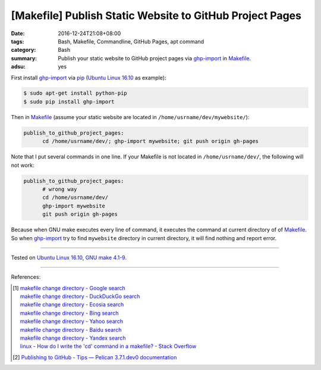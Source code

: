 [Makefile] Publish Static Website to GitHub Project Pages
#########################################################

:date: 2016-12-24T21:08+08:00
:tags: Bash, Makefile, Commandline, GitHub Pages, apt command
:category: Bash
:summary: Publish your static website to GitHub project pages via ghp-import_ in
          Makefile_.
:adsu: yes


First install ghp-import_ via pip_ (`Ubuntu Linux 16.10`_ as example):

.. code-block:: bash

  $ sudo apt-get install python-pip
  $ sudo pip install ghp-import

Then in Makefile_ (assume your static website are located in ``/home/usrname/dev/mywebsite/``):

.. code-block:: makefile

  publish_to_github_project_pages:
  	cd /home/usrname/dev/; ghp-import mywebsite; git push origin gh-pages

.. adsu:: 2

Note that I put several commands in one line.
If your Makefile is not located in ``/home/usrname/dev/``, the following will
not work:

.. code-block:: makefile

  publish_to_github_project_pages:
  	# wrong way
  	cd /home/usrname/dev/
  	ghp-import mywebsite
  	git push origin gh-pages

Because when GNU make executes every line of command, it executes the command at
current directory of of Makefile_. So when ghp-import_ try to find ``mywebsite``
directory in current directory, it will find nothing and report error.

.. adsu:: 3

----

Tested on `Ubuntu Linux 16.10`_, `GNU make 4.1-9`_.

----

References:

.. [1] | `makefile change directory - Google search <https://www.google.com/search?q=makefile+change+directory>`_
       | `makefile change directory - DuckDuckGo search <https://duckduckgo.com/?q=makefile+change+directory>`_
       | `makefile change directory - Ecosia search <https://www.ecosia.org/search?q=makefile+change+directory>`_
       | `makefile change directory - Bing search <https://www.bing.com/search?q=makefile+change+directory>`_
       | `makefile change directory - Yahoo search <https://search.yahoo.com/search?p=makefile+change+directory>`_
       | `makefile change directory - Baidu search <https://www.baidu.com/s?wd=makefile+change+directory>`_
       | `makefile change directory - Yandex search <https://www.yandex.com/search/?text=makefile+change+directory>`_
       | `linux - How do I write the 'cd' command in a makefile? - Stack Overflow <http://stackoverflow.com/questions/1789594/how-do-i-write-the-cd-command-in-a-makefile>`_
.. adsu:: 4
.. [2] `Publishing to GitHub - Tips — Pelican 3.7.1.dev0 documentation <http://docs.getpelican.com/en/latest/tips.html#publishing-to-github>`_


.. _Makefile: https://www.google.com/search?q=Makefile
.. _Ubuntu Linux 16.10: http://releases.ubuntu.com/16.10/
.. _GNU make 4.1-9: https://www.gnu.org/software/make/
.. _ghp-import: https://github.com/davisp/ghp-import
.. _pip: https://pypi.python.org/pypi/pip
